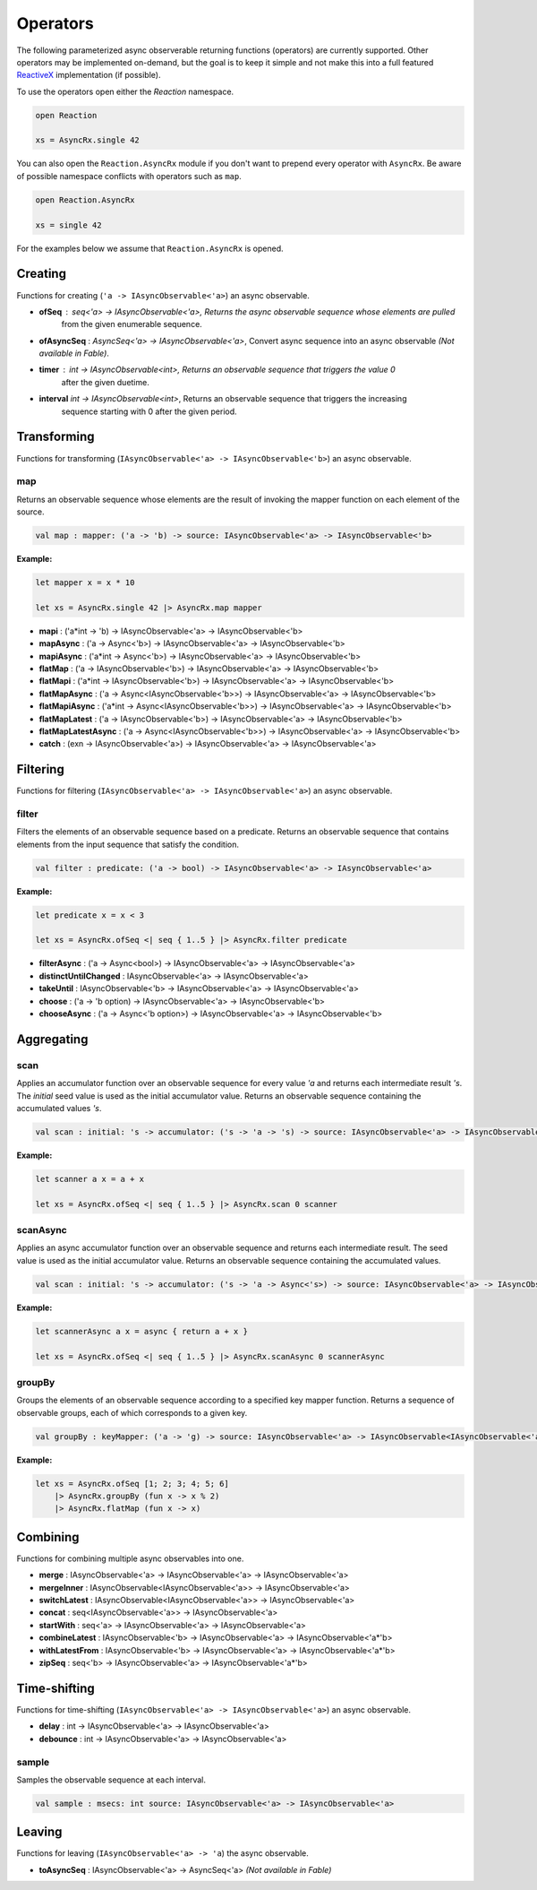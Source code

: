 =========
Operators
=========

.. module:: AsyncRx

    T esting module

The following parameterized async observerable returning functions
(operators) are currently supported. Other operators may be implemented
on-demand, but the goal is to keep it simple and not make this into a
full featured `ReactiveX <http://reactivex.io/>`_ implementation (if
possible).

To use the operators open either the `Reaction` namespace.

.. code:: fsharp

    open Reaction

    xs = AsyncRx.single 42

You can also open the ``Reaction.AsyncRx`` module if you don't
want to prepend every operator with ``AsyncRx``. Be aware of
possible namespace conflicts with operators such as ``map``.

.. code:: fsharp

    open Reaction.AsyncRx

    xs = single 42

For the examples below we assume that ``Reaction.AsyncRx`` is opened.

Creating
========

Functions for creating (``'a -> IAsyncObservable<'a>``) an async observable.

.. val:: empty
    :type: : unit -> IAsyncObservable<'a>

    Returns an async observable sequence with no elements. You must usually
    indicate which type the resulting observable should be since empty
    itself doesn't produce any values.

    **Example:**

    .. code:: fsharp

        let xs = AsyncRx.empty<int> ()

.. val:: single
    :type: x:'a -> IAsyncObservable<'a>

    Returns an observable sequence containing the single specified
    element.

    **Example:**

    .. code:: fsharp

        let xs = AsyncRx.single 42

.. val:: fail
    :type: error:exn -> IAsyncObservable<'a>

    Returns the observable sequence that terminates exceptionally
    with the specified exception.

    **Example:**

    .. code:: fsharp

        exception MyError of string

        let error = MyError "error"
        let xs = AsyncRx.fail<int> error

.. val:: defer
    :type: factory:(unit -> IAsyncObservable<'a>) -> IAsyncObservable<'a>

    Returns an observable sequence that invokes the specified factory
    function whenever a new observer subscribes.

.. val:: create
    :type: subscribe:(IAsyncObserver<'a> -> Async<IAsyncDisposable>) -> IAsyncObservable<'a>

    Creates an async observable (`AsyncObservable<'a>`) from the
    given subscribe function.


- **ofSeq** : `seq<'a> -> IAsyncObservable<'a>`, Returns the async observable sequence whose elements are pulled
    from the given enumerable sequence.
- **ofAsyncSeq** : `AsyncSeq<'a> -> IAsyncObservable<'a>`, Convert async sequence into an async observable *(Not available in Fable)*.
- **timer** : `int -> IAsyncObservable<int>`, Returns an observable sequence that triggers the value 0
    after the given duetime.
- **interval** `int -> IAsyncObservable<int>`, Returns an observable sequence that triggers the increasing
    sequence starting with 0 after the given period.

Transforming
============

Functions for transforming (``IAsyncObservable<'a> ->
IAsyncObservable<'b>``) an async observable.

map
---

Returns an observable sequence whose elements are the result of invoking
the mapper function on each element of the source.

.. code:: fsharp

    val map : mapper: ('a -> 'b) -> source: IAsyncObservable<'a> -> IAsyncObservable<'b>

**Example:**

.. code:: fsharp

    let mapper x = x * 10

    let xs = AsyncRx.single 42 |> AsyncRx.map mapper

- **mapi** : ('a*int -> 'b) -> IAsyncObservable<'a> -> IAsyncObservable<'b>
- **mapAsync** : ('a -> Async<'b>) -> IAsyncObservable<'a> -> IAsyncObservable<'b>
- **mapiAsync** : ('a*int -> Async<'b>) -> IAsyncObservable<'a> -> IAsyncObservable<'b>
- **flatMap** : ('a -> IAsyncObservable<'b>) -> IAsyncObservable<'a> -> IAsyncObservable<'b>
- **flatMapi** : ('a*int -> IAsyncObservable<'b>) -> IAsyncObservable<'a> -> IAsyncObservable<'b>
- **flatMapAsync** : ('a -> Async\<IAsyncObservable\<'b\>\>) -> IAsyncObservable<'a> -> IAsyncObservable<'b>
- **flatMapiAsync** : ('a*int -> Async<IAsyncObservable\<'b\>\>) -> IAsyncObservable<'a> -> IAsyncObservable<'b>
- **flatMapLatest** : ('a -> IAsyncObservable<'b>) -> IAsyncObservable<'a> -> IAsyncObservable<'b>
- **flatMapLatestAsync** : ('a -> Async<IAsyncObservable\<'b\>\>) -> IAsyncObservable<'a> -> IAsyncObservable<'b>
- **catch** : (exn -> IAsyncObservable<'a>) -> IAsyncObservable<'a> -> IAsyncObservable<'a>

Filtering
=========

Functions for filtering (``IAsyncObservable<'a> ->
IAsyncObservable<'a>``) an async observable.

filter
------

Filters the elements of an observable sequence based on a
predicate. Returns an observable sequence that contains elements
from the input sequence that satisfy the condition.

.. code:: fsharp

    val filter : predicate: ('a -> bool) -> IAsyncObservable<'a> -> IAsyncObservable<'a>


**Example:**

.. code:: fsharp

    let predicate x = x < 3

    let xs = AsyncRx.ofSeq <| seq { 1..5 } |> AsyncRx.filter predicate

- **filterAsync** : ('a -> Async\<bool\>) -> IAsyncObservable<'a> -> IAsyncObservable<'a>
- **distinctUntilChanged** : IAsyncObservable<'a> -> IAsyncObservable<'a>
- **takeUntil** : IAsyncObservable<'b> -> IAsyncObservable<'a> -> IAsyncObservable<'a>
- **choose** : ('a -> 'b option) -> IAsyncObservable<'a> -> IAsyncObservable<'b>
- **chooseAsync** : ('a -> Async<'b option>) -> IAsyncObservable<'a> -> IAsyncObservable<'b>

Aggregating
===========

scan
----

Applies an accumulator function over an observable sequence for every
value `'a` and returns each intermediate result `'s`. The `initial` seed
value is used as the initial accumulator value. Returns an observable
sequence containing the accumulated values `'s`.

.. code:: fsharp

    val scan : initial: 's -> accumulator: ('s -> 'a -> 's) -> source: IAsyncObservable<'a> -> IAsyncObservable<'s>

**Example:**

.. code:: fsharp

    let scanner a x = a + x

    let xs = AsyncRx.ofSeq <| seq { 1..5 } |> AsyncRx.scan 0 scanner

scanAsync
---------

Applies an async accumulator function over an observable
sequence and returns each intermediate result. The seed value is
used as the initial accumulator value. Returns an observable
sequence containing the accumulated values.

.. code:: fsharp

    val scan : initial: 's -> accumulator: ('s -> 'a -> Async<'s>) -> source: IAsyncObservable<'a> -> IAsyncObservable<'s>

**Example:**

.. code:: fsharp

    let scannerAsync a x = async { return a + x }

    let xs = AsyncRx.ofSeq <| seq { 1..5 } |> AsyncRx.scanAsync 0 scannerAsync

groupBy
-------

Groups the elements of an observable sequence according to a
specified key mapper function. Returns a sequence of observable
groups, each of which corresponds to a given key.

.. code:: fsharp

    val groupBy : keyMapper: ('a -> 'g) -> source: IAsyncObservable<'a> -> IAsyncObservable<IAsyncObservable<'a>>

**Example:**

.. code:: fsharp

    let xs = AsyncRx.ofSeq [1; 2; 3; 4; 5; 6]
        |> AsyncRx.groupBy (fun x -> x % 2)
        |> AsyncRx.flatMap (fun x -> x)

Combining
=========

Functions for combining multiple async observables into one.

- **merge** : IAsyncObservable<'a> -> IAsyncObservable<'a> -> IAsyncObservable<'a>
- **mergeInner** : IAsyncObservable\<IAsyncObservable<'a>\> -> IAsyncObservable<'a>
- **switchLatest** : IAsyncObservable<IAsyncObservable<'a>> -> IAsyncObservable<'a>
- **concat** : seq<IAsyncObservable<'a>> -> IAsyncObservable<'a>
- **startWith** : seq<'a> -> IAsyncObservable<'a> -> IAsyncObservable<'a>
- **combineLatest** : IAsyncObservable<'b> -> IAsyncObservable<'a> -> IAsyncObservable<'a*'b>
- **withLatestFrom** : IAsyncObservable<'b> -> IAsyncObservable<'a> -> IAsyncObservable<'a*'b>
- **zipSeq** : seq<'b> -> IAsyncObservable<'a> -> IAsyncObservable<'a*'b>

Time-shifting
=============

Functions for time-shifting (``IAsyncObservable<'a> ->
IAsyncObservable<'a>``) an async observable.

- **delay** : int -> IAsyncObservable<'a> -> IAsyncObservable<'a>
- **debounce** : int -> IAsyncObservable<'a> -> IAsyncObservable<'a>

sample
------

Samples the observable sequence at each interval.

.. code:: fsharp

    val sample : msecs: int source: IAsyncObservable<'a> -> IAsyncObservable<'a>

Leaving
=======

Functions for leaving (``IAsyncObservable<'a> -> 'a``) the async observable.

- **toAsyncSeq** : IAsyncObservable<'a> -> AsyncSeq<'a> *(Not available in Fable)*
